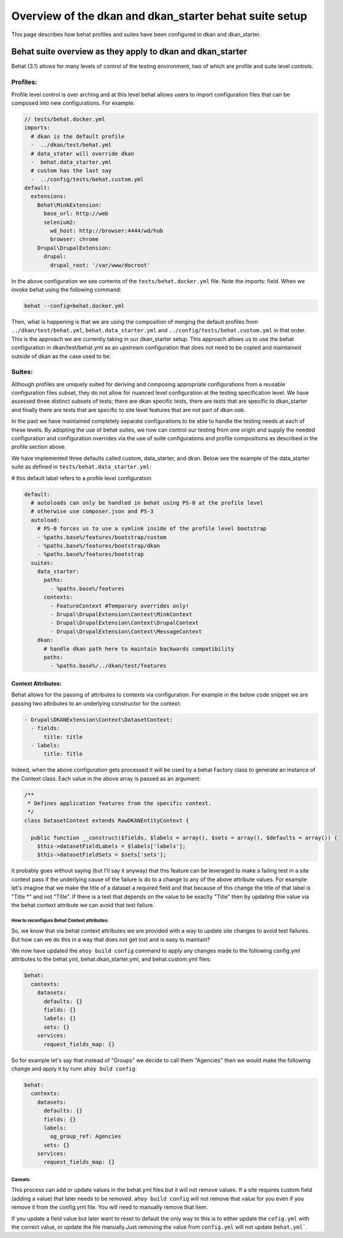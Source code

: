 Overview of the dkan and dkan_starter behat suite setup
===========================

This page describes how behat profiles and suites have been configured in dkan and dkan_starter.

Behat suite overview as they apply to dkan and dkan_starter
^^^^^^^^^^^^^^^^^^^^^^^^^^^^^^^^^^^^^^^^^^^^^^^^^^^^^^^^^^^

Behat (3.1)  allows for many levels of control of the testing environment, two of which are profile and suite level controls.

Profiles:
---------

Profile level control is over arching and at this level behat allows users to import configuration files that can be composed into new configurations. For example:

.. code-block:: yaml

  // tests/behat.docker.yml
  imports:
    # dkan is the default profile
    -  ../dkan/test/behat.yml
    # data_stater will override dkan
    -  behat.data_starter.yml
    # custom has the last say
    -  ../config/tests/behat.custom.yml
  default:
    extensions:
      Behat\MinkExtension:
        base_url: http://web
        selenium2:
          wd_host: http://browser:4444/wd/hub
          browser: chrome
      Drupal\DrupalExtension:
        drupal:
          drupal_root: '/var/www/docroot'

In the above configuration we see contents of the ``tests/behat.docker.yml`` file.  Note the imports: field.  When we invoke behat using the following command:

.. code-block:: bash

	behat --config=behat.docker.yml

Then, what is happening is that we are using the composition of merging the default profiles from ``../dkan/test/behat.yml``,  ``behat.data_starter.yml`` and ``../config/tests/behat.custom.yml`` in that order.  This is the approach we are currently taking in our dkan_starter setup.  This approach allows us to use the behat configuration in dkan/test/behat.yml as an upstream configuration that does not need to be copied and maintained outside of dkan as the case used to be.

Suites:
--------
Although profiles are uniquely suited for deriving and composing appropriate configurations from a reusable configuration files subset, they do not allow for nuanced level configuration at the testing specification level.  We have assessed three distinct subsets of tests; there are dkan specific tests, there are tests that are specific to dkan_starter and finally there are tests that are specific to site level features that are not part of dkan oob.

In the past we have maintained completely separate configurations to be able to handle the testing needs at each of these levels.  By adopting the use of behat suites, we now can control our testing from one origin and supply the needed configuration and configuration overrides via the use of suite configurations and profile compositions as described in the profile section above.

We have implemented three defaults called custom, data_starter, and dkan.
Below see the example of the data_starter suite as defined in ``tests/behat.data_starter.yml``:

# this default label refers to a profile level configuration

.. code-block:: yaml

  default:
    # autoloads can only be handled in behat using PS-0 at the profile level
    # otherwise use composer.json and PS-3
    autoload:
      # PS-0 forces us to use a symlink inside of the profile level bootstrap
      - %paths.base%/features/bootstrap/custom
      - %paths.base%/features/bootstrap/dkan
      - %paths.base%/features/bootstrap
    suites:
      data_starter:
        paths:
          - %paths.base%/features
        contexts:
          - FeatureContext #Temporary overrides only!
          - Drupal\DrupalExtension\Context\MinkContext
          - Drupal\DrupalExtension\Context\DrupalContext
          - Drupal\DrupalExtension\Context\MessageContext
      dkan:
        # handle dkan path here to maintain backwards compatibility
        paths:
          - %paths.base%/../dkan/test/features

Context Attributes:
___________________

Behat allows for the passing of attributes to contexts via configuration.  For example in the below code snippet we are passing two attributes to an underlying constructor for the context:

.. code-block:: yaml

      - Drupal\DKANExtension\Context\DatasetContext:
        - fields:
            title: title
        - labels:
            title: Title

Indeed, when the above configuration gets processed it will be used by a behat Factory class to generate an instance of the Context class.  Each value in the above array is passed as an argument:

.. code-block:: php

  /**
   * Defines application features from the specific context.
   */
  class DatasetContext extends RawDKANEntityContext {

    public function __construct($fields, $labels = array(), $sets = array(), $defaults = array()) {
      $this->datasetFieldLabels = $labels['labels'];
      $this->datasetFieldSets = $sets['sets'];

It probably goes without saying (but I'll say it anyway) that this feature can be leveraged to make a failing test in a site context pass if the underlying cause of the failure is do to a change to any of the above attribute values.  For example let's imagine that we make the title of a dataset a required field and that because of this change the title of that label is "Title \*" and not "Title".  If there is a test that depends on the value to be exaclty "Title" then by updating thie value via the behat context attribute we can avoid that test failure.


How to reconfigure Behat Context attributes:
~~~~~~~~~~~~~~~
So, we know that via behat context attributes we are provided with a way to update site changes to avoid test failures.  But how can we do this in a way that does not get lost and is easy to maintain?

We now have updated the ``ahoy build config`` command to apply any changes made to the following config.yml attributes to the behat.yml, behat.dkan_starter.yml, and behat.custom.yml files:

.. code-block:: yaml

  behat:
    contexts:
      datasets:
        defaults: {}
        fields: {}
        labels: {}
        sets: {}
      services:
        request_fields_map: {}

So for example let's say that instead of "Groups" we decide to call them "Agencies" then we would make the following change and apply it by runn ``ahoy buld config``:

.. code-block:: yaml

  behat:
    contexts:
      datasets:
        defaults: {}
        fields: {}
        labels:
          og_group_ref: Agencies
        sets: {}
      services:
        request_fields_map: {}

Caveats:
~~~~~~~~
This process can add or update values in the behat.yml files but it will not remove values.  If a site requires custom field (adding a value) that later needs to be removed. ``ahoy build config`` will not remove that value for you even if you remove it from the config.yml file.  You will need to manually remove that item. 

If you update a field value but later want to reset to default the only way to this is to either update the ``cofig.yml`` with the correct value, or update the file manually.Just removing the value from ``config.yml`` will not update ``behat.yml```.
